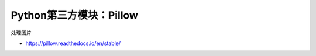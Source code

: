 =============================
Python第三方模块：Pillow
=============================

处理图片

- https://pillow.readthedocs.io/en/stable/
